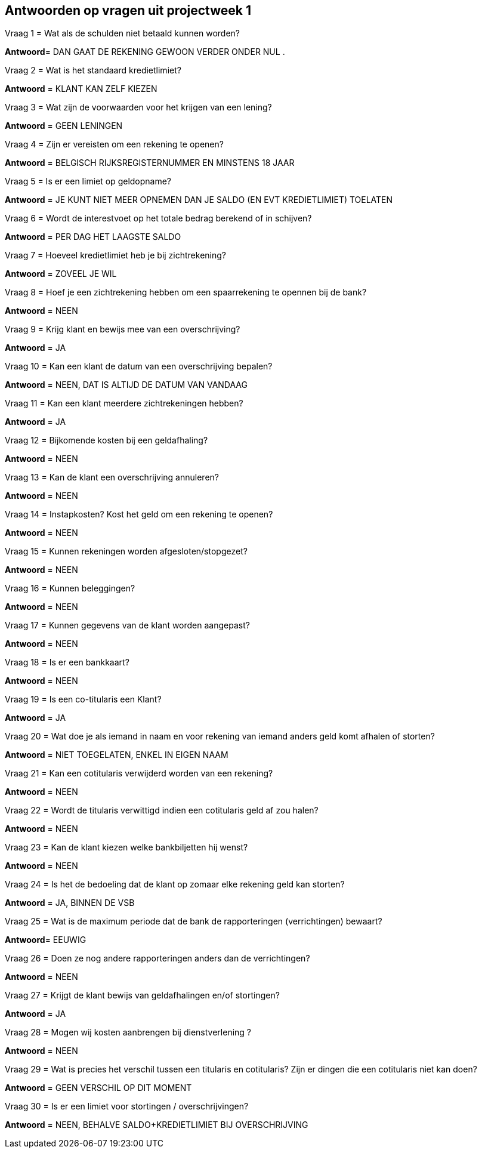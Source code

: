 == Antwoorden op vragen uit projectweek 1



.Vraag 1 = Wat als de schulden niet betaald kunnen worden?

*Antwoord*= DAN GAAT DE REKENING GEWOON VERDER ONDER NUL .

.Vraag 2 = Wat is het standaard kredietlimiet?

*Antwoord* = KLANT KAN ZELF KIEZEN

.Vraag 3 = Wat zijn de voorwaarden voor het krijgen van een lening?

*Antwoord* = GEEN LENINGEN

.Vraag 4 = Zijn er vereisten om een rekening te openen?

*Antwoord* = BELGISCH RIJKSREGISTERNUMMER EN MINSTENS 18 JAAR

.Vraag 5 = Is er een limiet op geldopname?

*Antwoord* = JE KUNT NIET MEER OPNEMEN DAN JE SALDO (EN EVT KREDIETLIMIET) TOELATEN

.Vraag 6 = Wordt de interestvoet op het totale bedrag berekend of in schijven?

*Antwoord* = PER DAG HET LAAGSTE SALDO

.Vraag 7 = Hoeveel kredietlimiet heb je bij zichtrekening?

*Antwoord* = ZOVEEL JE WIL

.Vraag 8 = Hoef je een zichtrekening hebben om een spaarrekening te opennen bij de bank?

*Antwoord* = NEEN

.Vraag 9 = Krijg klant en bewijs mee van een overschrijving?

*Antwoord* = JA

.Vraag 10 = Kan een klant de datum van een overschrijving bepalen?

*Antwoord* = NEEN, DAT IS ALTIJD DE DATUM VAN VANDAAG

.Vraag 11 = Kan een klant meerdere zichtrekeningen hebben?

*Antwoord* = JA

.Vraag 12 = Bijkomende kosten bij een geldafhaling?

*Antwoord* = NEEN

.Vraag 13 = Kan de klant een overschrijving annuleren?

*Antwoord* = NEEN

.Vraag 14 = Instapkosten? Kost het geld om een rekening te openen?

*Antwoord* = NEEN

.Vraag 15 = Kunnen rekeningen worden afgesloten/stopgezet?

*Antwoord* = NEEN

.Vraag 16 = Kunnen beleggingen?

*Antwoord* = NEEN

.Vraag 17 = Kunnen gegevens van de klant worden aangepast?

*Antwoord* = NEEN

.Vraag 18 = Is er een bankkaart?

*Antwoord* = NEEN

.Vraag 19 = Is een co-titularis een Klant?

*Antwoord* = JA

.Vraag 20 = Wat doe je als iemand in naam en voor rekening van iemand anders geld komt afhalen of storten?

*Antwoord* = NIET TOEGELATEN, ENKEL IN EIGEN NAAM

.Vraag 21 = Kan een cotitularis verwijderd worden van een rekening?

*Antwoord* = NEEN

.Vraag 22 = Wordt de titularis verwittigd indien een cotitularis geld af zou halen?

*Antwoord* = NEEN

.Vraag 23 = Kan de klant kiezen welke bankbiljetten hij wenst?

*Antwoord* = NEEN

.Vraag 24 = Is het de bedoeling dat de klant op zomaar elke rekening geld kan storten?

*Antwoord* = JA, BINNEN DE VSB

.Vraag 25 = Wat is de maximum periode dat de bank de rapporteringen (verrichtingen) bewaart?

*Antwoord*= EEUWIG

.Vraag 26 = Doen ze nog andere rapporteringen anders dan de verrichtingen?

*Antwoord* = NEEN

.Vraag 27 = Krijgt de klant bewijs van geldafhalingen en/of stortingen?

*Antwoord* = JA

.Vraag 28 = Mogen wij kosten aanbrengen bij dienstverlening ?

*Antwoord* = NEEN

.Vraag 29 = Wat is precies het verschil tussen een titularis en cotitularis? Zijn er dingen die een cotitularis niet kan doen?

*Antwoord* = GEEN VERSCHIL OP DIT MOMENT

.Vraag 30 = Is er een limiet voor stortingen / overschrijvingen?

*Antwoord* = NEEN, BEHALVE SALDO+KREDIETLIMIET BIJ OVERSCHRIJVING